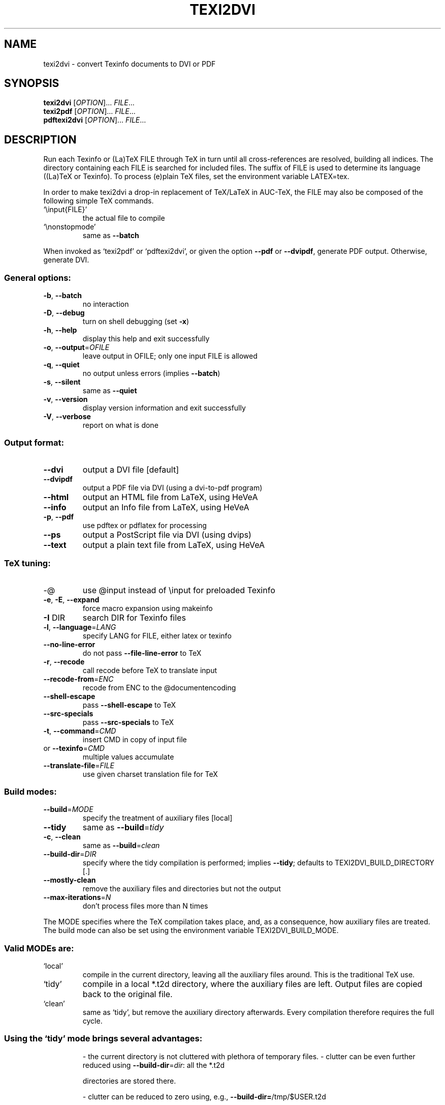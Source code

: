 .\" DO NOT MODIFY THIS FILE!  It was generated by help2man 1.40.13.
.TH TEXI2DVI "1" "December 2012" "texi2dvi 1.173" "User Commands"
.SH NAME
texi2dvi \- convert Texinfo documents to DVI or PDF
.SH SYNOPSIS
.B texi2dvi
[\fIOPTION\fR]... \fIFILE\fR...
.br
.B texi2pdf
[\fIOPTION\fR]... \fIFILE\fR...
.br
.B pdftexi2dvi
[\fIOPTION\fR]... \fIFILE\fR...
.SH DESCRIPTION
Run each Texinfo or (La)TeX FILE through TeX in turn until all
cross\-references are resolved, building all indices.  The directory
containing each FILE is searched for included files.  The suffix of FILE
is used to determine its language ((La)TeX or Texinfo).  To process
(e)plain TeX files, set the environment variable LATEX=tex.
.PP
In order to make texi2dvi a drop\-in replacement of TeX/LaTeX in AUC\-TeX,
the FILE may also be composed of the following simple TeX commands.
.TP
`\einput{FILE}'
the actual file to compile
.TP
`\enonstopmode'
same as \fB\-\-batch\fR
.PP
When invoked as `texi2pdf' or `pdftexi2dvi', or given the option \fB\-\-pdf\fR
or \fB\-\-dvipdf\fR, generate PDF output.  Otherwise, generate DVI.
.SS "General options:"
.TP
\fB\-b\fR, \fB\-\-batch\fR
no interaction
.TP
\fB\-D\fR, \fB\-\-debug\fR
turn on shell debugging (set \fB\-x\fR)
.TP
\fB\-h\fR, \fB\-\-help\fR
display this help and exit successfully
.TP
\fB\-o\fR, \fB\-\-output\fR=\fIOFILE\fR
leave output in OFILE; only one input FILE is allowed
.TP
\fB\-q\fR, \fB\-\-quiet\fR
no output unless errors (implies \fB\-\-batch\fR)
.TP
\fB\-s\fR, \fB\-\-silent\fR
same as \fB\-\-quiet\fR
.TP
\fB\-v\fR, \fB\-\-version\fR
display version information and exit successfully
.TP
\fB\-V\fR, \fB\-\-verbose\fR
report on what is done
.SS "Output format:"
.TP
\fB\-\-dvi\fR
output a DVI file [default]
.TP
\fB\-\-dvipdf\fR
output a PDF file via DVI (using a dvi\-to\-pdf program)
.TP
\fB\-\-html\fR
output an HTML file from LaTeX, using HeVeA
.TP
\fB\-\-info\fR
output an Info file from LaTeX, using HeVeA
.TP
\fB\-p\fR, \fB\-\-pdf\fR
use pdftex or pdflatex for processing
.TP
\fB\-\-ps\fR
output a PostScript file via DVI (using dvips)
.TP
\fB\-\-text\fR
output a plain text file from LaTeX, using HeVeA
.SS "TeX tuning:"
.TP
\-@
use @input instead of \einput for preloaded Texinfo
.TP
\fB\-e\fR, \fB\-E\fR, \fB\-\-expand\fR
force macro expansion using makeinfo
.TP
\fB\-I\fR DIR
search DIR for Texinfo files
.TP
\fB\-l\fR, \fB\-\-language\fR=\fILANG\fR
specify LANG for FILE, either latex or texinfo
.TP
\fB\-\-no\-line\-error\fR
do not pass \fB\-\-file\-line\-error\fR to TeX
.TP
\fB\-r\fR, \fB\-\-recode\fR
call recode before TeX to translate input
.TP
\fB\-\-recode\-from\fR=\fIENC\fR
recode from ENC to the @documentencoding
.TP
\fB\-\-shell\-escape\fR
pass \fB\-\-shell\-escape\fR to TeX
.TP
\fB\-\-src\-specials\fR
pass \fB\-\-src\-specials\fR to TeX
.TP
\fB\-t\fR, \fB\-\-command\fR=\fICMD\fR
insert CMD in copy of input file
.TP
or \fB\-\-texinfo\fR=\fICMD\fR
multiple values accumulate
.TP
\fB\-\-translate\-file\fR=\fIFILE\fR
use given charset translation file for TeX
.SS "Build modes:"
.TP
\fB\-\-build\fR=\fIMODE\fR
specify the treatment of auxiliary files [local]
.TP
\fB\-\-tidy\fR
same as \fB\-\-build\fR=\fItidy\fR
.TP
\fB\-c\fR, \fB\-\-clean\fR
same as \fB\-\-build\fR=\fIclean\fR
.TP
\fB\-\-build\-dir\fR=\fIDIR\fR
specify where the tidy compilation is performed;
implies \fB\-\-tidy\fR;
defaults to TEXI2DVI_BUILD_DIRECTORY [.]
.TP
\fB\-\-mostly\-clean\fR
remove the auxiliary files and directories
but not the output
.TP
\fB\-\-max\-iterations\fR=\fIN\fR
don't process files more than N times
.PP
The MODE specifies where the TeX compilation takes place, and, as a
consequence, how auxiliary files are treated.  The build mode
can also be set using the environment variable TEXI2DVI_BUILD_MODE.
.SS "Valid MODEs are:"
.TP
`local'
compile in the current directory, leaving all the auxiliary
files around.  This is the traditional TeX use.
.TP
`tidy'
compile in a local *.t2d directory, where the auxiliary files
are left.  Output files are copied back to the original file.
.TP
`clean'
same as `tidy', but remove the auxiliary directory afterwards.
Every compilation therefore requires the full cycle.
.SS "Using the `tidy' mode brings several advantages:"
.IP
\- the current directory is not cluttered with plethora of temporary files.
\- clutter can be even further reduced using \fB\-\-build\-dir\fR=\fIdir\fR: all the *.t2d
.IP
directories are stored there.
.IP
\- clutter can be reduced to zero using, e.g., \fB\-\-build\-dir=\fR/tmp/$USER.t2d
.IP
or \fB\-\-build\-dir=\fR$HOME/.t2d.
.IP
\- the output file is updated after every successful TeX run, for
.TP
sake of concurrent visualization of the output.
In a `local' build
.IP
the viewer stops during the whole TeX run.
.IP
\- if the compilation fails, the previous state of the output file
.IP
is preserved.
.IP
\- PDF and DVI compilation are kept in separate subdirectories
.IP
preventing any possibility of auxiliary file incompatibility.
.PP
On the other hand, because `tidy' compilation takes place in another
directory, occasionally TeX won't be able to find some files (e.g., when
using \egraphicspath): in that case, use \fB\-I\fR to specify the additional
directories to consider.
.PP
The values of the BIBTEX, DVIPDF, DVIPS, HEVEA, LATEX, MAKEINDEX,
MAKEINFO, PDFLATEX, PDFTEX, T4HT, TEX, TEX4HT, TEXINDEX, and THUMBPDF
environment variables are used to run those commands, if they are set.
.PP
Regarding \fB\-\-dvipdf\fR, if DVIPDF is not set in the environment, the
following programs are looked for (in this order): dvipdfmx dvipdfm
dvipdf dvi2pdf dvitopdf.
.PP
Any CMD strings are added after @setfilename for Texinfo input, or in
the first line for LaTeX input.
.SH "REPORTING BUGS"
Report bugs to bug\-texinfo@gnu.org,
general questions and discussion to help\-texinfo@gnu.org.
.br
GNU Texinfo home page: <http://www.gnu.org/software/texinfo/>
.br
General help using GNU software: <http://www.gnu.org/gethelp/>
.SH COPYRIGHT
Copyright \(co 2012 Free Software Foundation, Inc.
License GPLv3+: GNU GPL version 3 or later <http://gnu.org/licenses/gpl.html>
.br
This is free software: you are free to change and redistribute it.
There is NO WARRANTY, to the extent permitted by law.
.SH "SEE ALSO"
The full documentation for
.B texi2dvi
is maintained as a Texinfo manual.  If the
.B info
and
.B texi2dvi
programs are properly installed at your site, the command
.IP
.B info texi2dvi
.PP
should give you access to the complete manual.
